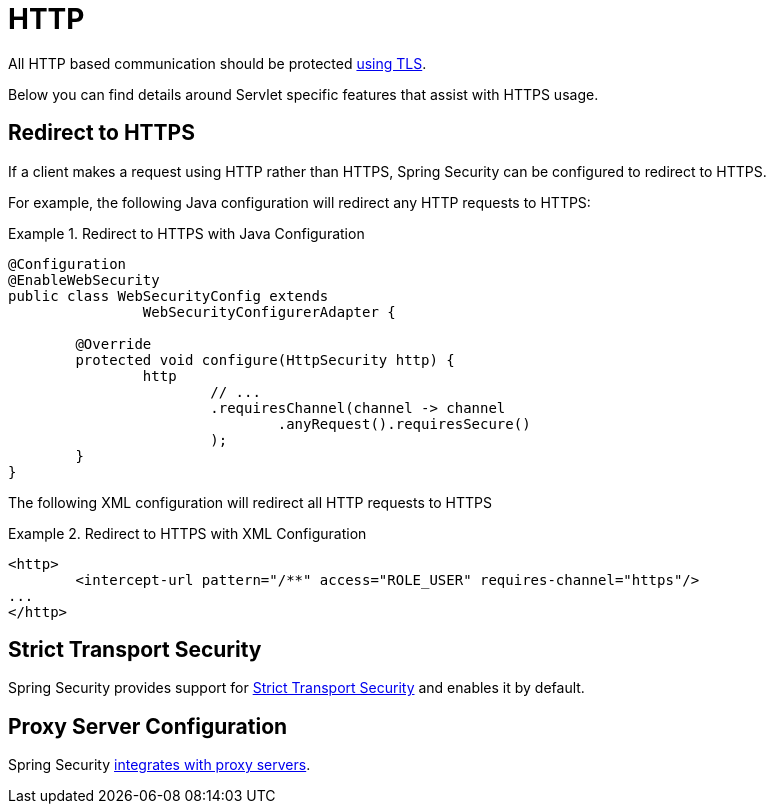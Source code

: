 [[servlet-http]]
= HTTP

All HTTP based communication should be protected <<http,using TLS>>.

Below you can find details around Servlet specific features that assist with HTTPS usage.

[[servlet-http-redirect]]
== Redirect to HTTPS

If a client makes a request using HTTP rather than HTTPS, Spring Security can be configured to redirect to HTTPS.

For example, the following Java configuration will redirect any HTTP requests to HTTPS:

.Redirect to HTTPS with Java Configuration
====
[source,java]
----
@Configuration
@EnableWebSecurity
public class WebSecurityConfig extends
		WebSecurityConfigurerAdapter {

	@Override
	protected void configure(HttpSecurity http) {
		http
			// ...
			.requiresChannel(channel -> channel
				.anyRequest().requiresSecure()
			);
	}
}
----
====

The following XML configuration will redirect all HTTP requests to HTTPS

.Redirect to HTTPS with XML Configuration
====
[source,xml]
----
<http>
	<intercept-url pattern="/**" access="ROLE_USER" requires-channel="https"/>
...
</http>
----
====


[[servlet-hsts]]
== Strict Transport Security

Spring Security provides support for <<servlet-headers-hsts,Strict Transport Security>> and enables it by default.

[[servlet-http-proxy-server]]
== Proxy Server Configuration

Spring Security <<http-proxy-server,integrates with proxy servers>>.
